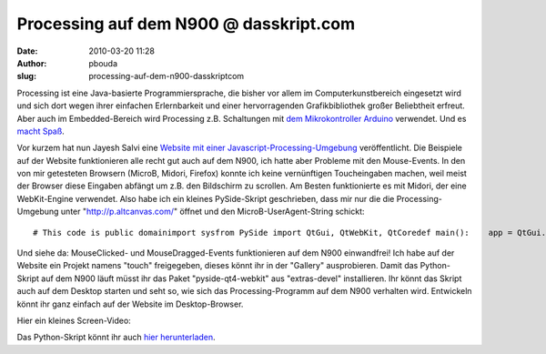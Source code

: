 Processing auf dem N900 @ dasskript.com
#######################################
:date: 2010-03-20 11:28
:author: pbouda
:slug: processing-auf-dem-n900-dasskriptcom

Processing ist eine Java-basierte Programmiersprache, die bisher vor
allem im Computerkunstbereich eingesetzt wird und sich dort wegen ihrer
einfachen Erlernbarkeit und einer hervorragenden Grafikbibliothek großer
Beliebtheit erfreut. Aber auch im Embedded-Bereich wird Processing z.B.
Schaltungen mit `dem Mikrokontroller Arduino`_ verwendet. Und es `macht
Spaß`_.

.. raw:: html

   </p>

Vor kurzem hat nun Jayesh Salvi eine `Website mit einer
Javascript-Processing-Umgebung`_ veröffentlicht. Die Beispiele auf der
Website funktionieren alle recht gut auch auf dem N900, ich hatte aber
Probleme mit den Mouse-Events. In den von mir getesteten Browsern
(MicroB, Midori, Firefox) konnte ich keine vernünftigen Toucheingaben
machen, weil meist der Browser diese Eingaben abfängt um z.B. den
Bildschirm zu scrollen. Am Besten funktionierte es mit Midori, der eine
WebKit-Engine verwendet. Also habe ich ein kleines PySide-Skript
geschrieben, dass mir nur die die Processing-Umgebung unter
"http://p.altcanvas.com/" öffnet und den MicroB-UserAgent-String
schickt:

.. raw:: html

   </p>

.. raw:: html

   <p>

::

    # This code is public domainimport sysfrom PySide import QtGui, QtWebKit, QtCoredef main():    app = QtGui.QApplication(sys.argv)    QtGui.QApplication.setApplicationName("Processing")    MainWindow = QtWebKit.QWebView()    page = MyWebPage()    MainWindow.setPage(page)    MainWindow.show()    MainWindow.load(QtCore.QUrl("http://p.altcanvas.com/"))    sys.exit(app.exec_())class MyWebPage(QtWebKit.QWebPage):    def __init__(self):        QtWebKit.QWebPage.__init__(self)    def userAgentForUrl(self, url):        return "Mozilla/5.0 (X11; U; Linux armv7l; de-DE; rv:1.9.2a1pre) Gecko/20091127 Firefox/3.5 Maemo Browser 1.5.6 RX-51 N900"        main()

.. raw:: html

   </p>

Und siehe da: MouseClicked- und MouseDragged-Events funktionieren auf
dem N900 einwandfrei! Ich habe auf der Website ein Projekt namens
"touch" freigegeben, dieses könnt ihr in der "Gallery" ausprobieren.
Damit das Python-Skript auf dem N900 läuft müsst ihr das Paket
"pyside-qt4-webkit" aus "extras-devel" installieren. Ihr könnt das
Skript auch auf dem Desktop starten und seht so, wie sich das
Processing-Programm auf dem N900 verhalten wird. Entwickeln könnt ihr
ganz einfach auf der Website im Desktop-Browser.

.. raw:: html

   </p>

Hier ein kleines Screen-Video:

.. raw:: html

   </p>

.. raw:: html

   </p>

Das Python-Skript könnt ihr auch `hier herunterladen`_.

.. raw:: html

   </p>

.. raw:: html

   <p>

.. raw:: html

   <script type="text/javascript"></p><p>var flattr_uid = '12306';</p><p>var flattr_tle = 'Processing auf dem N900';</p><p>var flattr_dsc = 'Processing ist eine Java-basierte Programmiersprache, die bisher vor allem im Computerkunstbereich eingesetzt wird und sich dort wegen ihrer einfachen Erlernbarkeit und einer hervorragenden Grafikbibli...';</p><p>var flattr_cat = 'text';</p><p>var flattr_lng = 'de_DE';</p><p>var flattr_tag = 'N900, Processing, QWebKit, PySide';</p><p>var flattr_url = 'http://www.dasskript.com/blogposts/27';</p><p>var flattr_btn = 'compact';</p><p></script>

.. raw:: html

   </p>

.. raw:: html

   <p>

.. raw:: html

   <script src="http://api.flattr.com/button/load.js" type="text/javascript"></script>

.. raw:: html

   </p>

.. raw:: html

   </p>

.. _dem Mikrokontroller Arduino: http://www.heise.de/ct/projekte/machmit/processing/wiki/
.. _macht Spaß: http://peterbouda.blogspot.com/search/label/Arduino
.. _Website mit einer Javascript-Processing-Umgebung: http://jyro.blogspot.com/2010/03/portable-apps-for-iphone-android-pre.html
.. _hier herunterladen: http://peterbouda.de/downloads/processing.py.txt
